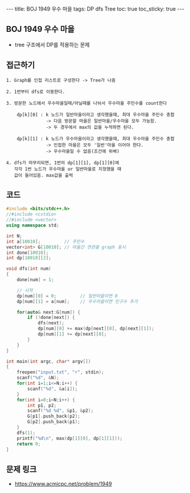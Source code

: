 #+HTML: ---
#+HTML: title: BOJ 1949 우수 마을
#+HTML: tags: DP dfs Tree
#+HTML: toc: true
#+HTML: toc_sticky: true
#+HTML: ---
#+OPTIONS: ^:nil

** BOJ 1949 우수 마을
- tree 구조에서 DP를 적용하는 문제 

** 접근하기
#+BEGIN_EXAMPLE
1. Graph를 인접 리스트로 구성한다 -> Tree가 나옴

2. 1번부터 dfs로 이동한다.

3. 방문한 노드에서 우수마을일때/아닐때를 나눠서 우수마을 주민수를 count한다

    dp[k][0] : k 노드가 일반마을이라고 생각했을때, 최대 우수마을 주민수 총합
               -> 다음 방문할 마을은 일반마을/우수마을 모두 가능함.
               -> 두 경우에서 max의 값을 누적하면 된다.

    dp[k][1] : k 노드가 우수마을이라고 생각했을때, 최대 우수마을 주민수 총합
               -> 인접한 마을은 모두 '일반'마을 이어야 한다.
               -> 우수마을일 수 없음(조건에 위배)

4. dfs가 마무리되면, 1번의 dp[1][1], dp[1][0]에
   각각 1번 노드가 우수마을 or 일반마을로 지정했을 때
   값이 들어있음. max값을 출력
#+END_EXAMPLE

** 코드
#+BEGIN_SRC cpp
#include <bits/stdc++.h>
//#include <cstdio>
//#include <vector>
using namespace std;

int N;
int a[10010];         // 주민수
vector<int> G[10010]; // 마을간 연관을 graph 표시
int done[10010];
int dp[10010][2];

void dfs(int num)
{
    done[num] = 1;

    // 시작
    dp[num][0] = 0;         // 일반마을이면 0
    dp[num][1] = a[num];    // 우수마을이면 인구수 추가
    
    for(auto& next:G[num]) {
        if (!done[next]) {
            dfs(next);
            dp[num][0] += max(dp[next][0], dp[next][1]);
            dp[num][1] += dp[next][0];
        }
    }
}

int main(int argc, char* argv[])
{
    freopen("input.txt", "r", stdin);
    scanf("%d", &N);
    for(int i=1;i<=N;i++) {
        scanf("%d", &a[i]);
    }
    for(int i=0;i<N;i++) {
        int p1, p2;
        scanf("%d %d", &p1, &p2);
        G[p1].push_back(p2);
        G[p2].push_back(p1);
    }
    dfs(1);
    printf("%d\n", max(dp[1][0], dp[1][1]));
    return 0;
}
#+END_SRC

** 문제 링크
- https://www.acmicpc.net/problem/1949
